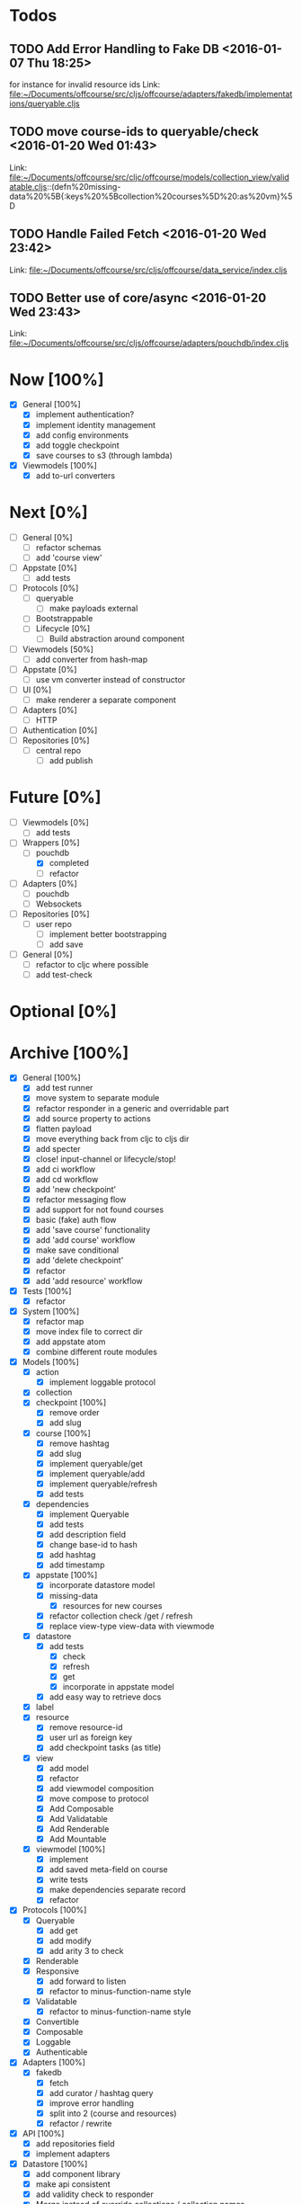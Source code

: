 * Todos
** TODO  Add Error Handling to Fake DB      <2016-01-07 Thu 18:25>
for instance for invalid resource ids 
Link: file:~/Documents/offcourse/src/cljs/offcourse/adapters/fakedb/implementations/queryable.cljs
** TODO  move course-ids to queryable/check      <2016-01-20 Wed 01:43>
 Link: file:~/Documents/offcourse/src/cljc/offcourse/models/collection_view/validatable.cljs::(defn%20missing-data%20%5B{:keys%20%5Bcollection%20courses%5D%20:as%20vm}%5D
** TODO  Handle Failed Fetch      <2016-01-20 Wed 23:42>
 Link: file:~/Documents/offcourse/src/cljs/offcourse/data_service/index.cljs
** TODO  Better use of core/async      <2016-01-20 Wed 23:43>
 Link: file:~/Documents/offcourse/src/cljs/offcourse/adapters/pouchdb/index.cljs
* Now            [100%]
+ [X] General        [100%]
  - [X] implement authentication?
  - [X] implement identity management
  - [X] add config environments
  - [X] add toggle checkpoint
  - [X] save courses to s3 (through lambda)
+ [X] Viewmodels     [100%]
  - [X] add to-url converters
* Next             [0%]
+ [ ] General        [0%]
  - [ ] refactor schemas
  - [ ] add 'course view'
+ [ ] Appstate       [0%]
  - [ ] add tests
+ [ ] Protocols      [0%]
  - [ ] queryable
    - [ ] make payloads external
  - [ ] Bootstrappable
  - [ ] Lifecycle    [0%]
    + [ ] Build abstraction around component
+ [-] Viewmodels     [50%]
  - [ ] add converter from hash-map
+ [ ] Appstate       [0%]
  - [ ] use vm converter instead of constructor
+ [ ] UI             [0%]
  - [ ] make renderer a separate component
+ [ ] Adapters       [0%]
  - [ ] HTTP
+ [ ] Authentication [0%]
+ [ ] Repositories   [0%]
  - [ ] central repo
    + [ ] add publish
* Future          [0%]
+ [ ] Viewmodels     [0%]
  - [ ] add tests
+ [-] Wrappers       [0%]
  - [-] pouchdb
    + [X] completed
    + [ ] refactor
+ [ ] Adapters       [0%]
  - [ ] pouchdb
  - [ ] Websockets
+ [ ] Repositories   [0%]
  - [ ] user repo
    + [ ] implement better bootstrapping
    + [ ] add save
+ [ ] General        [0%]
  - [ ] refactor to cljc where possible
  - [ ] add test-check
* Optional      [0%]
* Archive        [100%]
+ [X] General        [100%]
  - [X] add test runner
  - [X] move system to separate module
  - [X] refactor responder in a generic and overridable part
  - [X] add source property to actions
  - [X] flatten payload
  - [X] move everything back from cljc to cljs dir
  - [X] add specter
  - [X] close! input-channel or lifecycle/stop!
  - [X] add ci workflow
  - [X] add cd workflow
  - [X] add 'new checkpoint'
  - [X] refactor messaging flow
  - [X] add support for not found courses
  - [X] basic (fake) auth flow
  - [X] add 'save course' functionality
  - [X] add 'add course' workflow
  - [X] make save conditional
  - [X] add 'delete checkpoint'
  - [X] refactor
  - [X] add 'add resource' workflow
+ [X] Tests          [100%]
  + [X] refactor
+ [X] System         [100%]
  - [X] refactor map
  - [X] move index file to correct dir
  - [X] add appstate atom
  - [X] combine different route modules
+ [X] Models         [100%]
  - [X] action
    + [X] implement loggable protocol
  - [X] collection
  - [X] checkpoint   [100%]
    + [X] remove order
    + [X] add slug
  - [X] course       [100%]
    + [X] remove hashtag
    + [X] add slug
    + [X] implement queryable/get
    + [X] implement queryable/add
    + [X] implement queryable/refresh
    + [X] add tests
  - [X] dependencies
    + [X] implement Queryable
    + [X] add tests
    + [X] add description field
    + [X] change base-id to hash
    + [X] add hashtag
    + [X] add timestamp
  - [X] appstate     [100%]
    + [X] incorporate datastore model
    + [X] missing-data
      - [X] resources for new courses
    + [X] refactor collection check /get / refresh
    + [X] replace view-type view-data with viewmode
  - [X] datastore
    + [X] add tests
      - [X] check
      - [X] refresh
      - [X] get
      - [X] incorporate in appstate model
    + [X] add easy way to retrieve docs
  - [X] label
  - [X] resource
    + [X] remove resource-id
    + [X] user url as foreign key
    + [X] add checkpoint tasks (as title)
  - [X] view
    + [X] add model
    + [X] refactor
    + [X] add viewmodel composition
    + [X] move compose to protocol
    + [X] Add Composable
    + [X] Add Validatable
    + [X] Add Renderable
    + [X] Add Mountable
  - [X] viewmodel    [100%]
    + [X] implement
    + [X] add saved meta-field on course
    + [X] write tests
    + [X] make dependencies separate record
    + [X] refactor
+ [X] Protocols      [100%]
  - [X] Queryable
    + [X] add get
    + [X] add modify
    + [X] add arity 3 to check
  - [X] Renderable
  - [X] Responsive
    + [X] add forward to listen
    + [X] refactor to minus-function-name style
  - [X] Validatable
    + [X] refactor to minus-function-name style
  - [X] Convertible
  - [X] Composable
  - [X] Loggable
  - [X] Authenticable
+ [X] Adapters       [100%]
  - [X] fakedb
    + [X] fetch
    + [X] add curator / hashtag query
    + [X] improve error handling
    + [X] split into 2 (course and resources)
    + [X] refactor / rewrite
+ [X] API            [100%]
  - [X] add repositories field
  - [X] implement adapters
+ [X] Datastore      [100%]
  - [X] add component library
  - [X] make api consistent
  - [X] add validity check to responder
  - [X] Merge instead of override collections / collection names
  - [X] implement refresh on data service
  - [X] find bug that causes false rerender in appstate
  - [X] remove initialized?
  - [X] add check and refresh for curator + hashtag
  - [X] implement specter
  - [X] rename back to Datastore
  - [X] add queryable/modify
  - [X] remove query helper dependency from tests
  - [X] merge with appstate
  - [X] implement va/missing-data
+ [X] Appstate       [100%]
  - [X] remove initialized?
  - [X] add component library
  - [X] differentiate clearer between appstate and viewmodel
  - [X] move viewmodels out of service
  - [X] make api consistent [0%]
  - [X] move views to UI
  - [X] remove viewmodel composition
  - [X] merge with datastore
  - [X] pass in state externally
  - [X] add user
  - [X] resources map -> vector
  - [X] no longer marshall state in response
+ [X] Viewmodels     [100%]
  - [X] Add Collection viewmodel
  - [X] move protocol implementations to separate files
  - [X] add course viewmodel
    - [X] add hashtag / curator query
  - [X] add checkpoint viewmodel
  - [X] add labels model
  - [X] move to separate module
  - [X] move viewmodel composition from refresh to new
  - [X] add graph
  - [X] add helpers
  - [X] remove
+ [X] Router         [100%]
  - [X] add component library
  - [X] add bidi
  - [X] add pushy
  - [X] move protocol implementations to separate files
  - [X] implement routes
    + [X] collections
    + [X] course
    + [X] checkpoint
  - [X] course route by goal (slug) not hashtag
  - [X] add support for new courses
+ [X] Views          [100%]
  - [X] transition view-components to RUM or Sablono
  - [X] sidebar
  - [X] correct BEM mistake
  - [X] topbar
  - [X] move description field
  - [X] collection view
    - [X] refactor into subcomponents
  - [X] checkpoint view
  - [X] add graph
  - [X] add loading view
  - [X] move graphs here
  - [X] pass in components
  - [X] Menubar [100%]
    + [X] add sign-in button
  - [X] new-course-view
    + [X] add forms
    + [X] add resources
    + [X] design resource list
  - [X] add action-panel
  - [X] add sign-in-panel
  - [X] make actions externally configurable
  - [X] add valid meta-field on new-course
  - [X] create a generic item-list component
  - [X] add loading view
  - [X] add 'new resource form
  - [X] titleize menubar
+ [X] UI             [100%]
  - [X] rename from renderer
  - [X] implement renderable
  - [X] remove Rendering protocol
  - [X] add views
  - [X] add links
  - [X] add viewmodel composition
  - [X] move viewmodel composition to views
  - [X] remove viewmodels
  - [X] pass in appstate atom
+ [X] Renderer       [100%]
  - [X] rename to UI
  - [X] add component library
+ [X] Logger         [100%]
  - [X] connect to Responsive
  - [X] connect to Debugger
+ [X] Debugger       [100%]
  - [X] basic implementation
  - [X] make simple UI
+ [X] Styles         [100%]
  - [X] rewrite styles to garden
  - [X] correct BEM mistake
  - [X] add media queries
  - [X] make a global list style
  - [X] style resource form
  - [X] style resource list
  - [X] refactor
+ [X] User           [100%]
  - [X] Create Component
    

